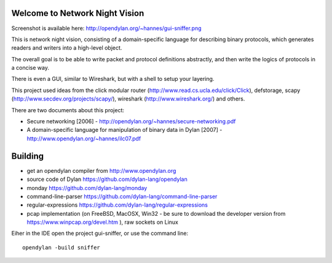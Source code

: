 Welcome to Network Night Vision
======================

Screenshot is available here: http://opendylan.org/~hannes/gui-sniffer.png

This is network night vision, consisting of a domain-specific language for
describing binary protocols, which generates readers and writers into a
high-level object.

The overall goal is to be able to write packet and protocol definitions abstractly,
and then write the logics of protocols in a concise way.

There is even a GUI, similar to Wireshark, but with a shell to setup your layering.

This project used ideas from the click modular router (http://www.read.cs.ucla.edu/click/Click), defstorage, scapy (http://www.secdev.org/projects/scapy/), wireshark (http://www.wireshark.org/) and others.

There are two documents about this project:

* Secure networking [2006] - http://opendylan.org/~hannes/secure-networking.pdf
* A domain-specific language for manipulation of binary data in Dylan [2007] - http://www.opendylan.org/~hannes/ilc07.pdf

Building
======================

* get an opendylan compiler from http://www.opendylan.org
* source code of Dylan https://github.com/dylan-lang/opendylan
* monday https://github.com/dylan-lang/monday
* command-line-parser https://github.com/dylan-lang/command-line-parser
* regular-expressions https://github.com/dylan-lang/regular-expressions
* pcap implementation (on FreeBSD, MacOSX, Win32 - be sure to download the developer version from https://www.winpcap.org/devel.htm ), raw sockets on Linux

Eiher in the IDE open the project gui-sniffer, or use the command line:
::

  opendylan -build sniffer

